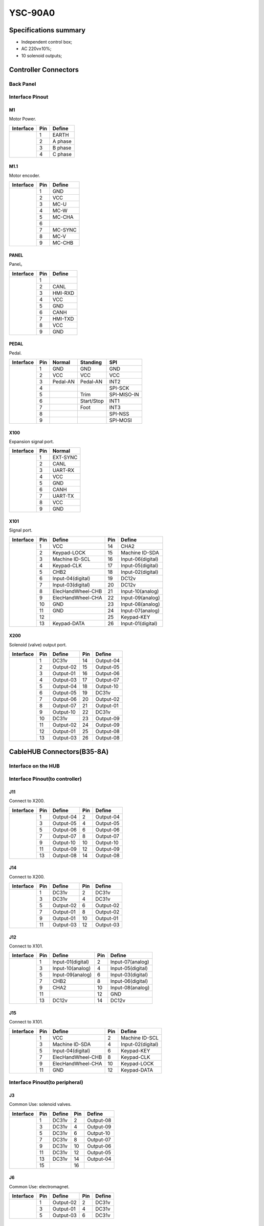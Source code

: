 .. _90a0:

========
YSC-90A0
========

Specifications summary
======================

- Independent control box;
- AC 220v±10%;
- 10 solenoid outputs;


Controller Connectors
======================

Back Panel 
----------

.. image:: ../_static/90a0/backcover.svg
   :scale: 66 %
   :alt: 控制器后板
   :align: center


Interface Pinout
----------------

M1
****

Motor Power.

+-----------------------------------+-----+------------+
| Interface                         | Pin | Define     |
+===================================+=====+============+
| .. image:: ../_static/90a0/M1.svg | 1   | EARTH      |
+    :scale: 100 %                  +-----+------------+
|                                   | 2   | A phase    |
+                                   +-----+------------+
|                                   | 3   | B phase    |
+                                   +-----+------------+
|                                   | 4   | C phase    |
+-----------------------------------+-----+------------+

M1.1
****

Motor encoder.

+-------------------------------------+-----+------------+
| Interface                           | Pin | Define     |
+=====================================+=====+============+
| .. image:: ../_static/90a0/M1-1.svg | 1   | GND        |
+    :scale: 400 %                    +-----+------------+
|                                     | 2   | VCC        |
+                                     +-----+------------+
|                                     | 3   | MC-U       |
+                                     +-----+------------+
|                                     | 4   | MC-W       |
+                                     +-----+------------+
|                                     | 5   | MC-CHA     |
+                                     +-----+------------+
|                                     | 6   |            |
+                                     +-----+------------+
|                                     | 7   | MC-SYNC    |
+                                     +-----+------------+
|                                     | 8   | MC-V       |
+                                     +-----+------------+
|                                     | 9   | MC-CHB     |
+-------------------------------------+-----+------------+

PANEL
*****

Panel。

+--------------------------------------+-----+------------+
| Interface                            | Pin | Define     |
+======================================+=====+============+
| .. image:: ../_static/90a0/PANEL.svg | 1   |            |
+    :scale: 400 %                     +-----+------------+
|                                      | 2   | CANL       |
+                                      +-----+------------+
|                                      | 3   | HMI-RXD    |
+                                      +-----+------------+
|                                      | 4   | VCC        |
+                                      +-----+------------+
|                                      | 5   | GND        |
+                                      +-----+------------+
|                                      | 6   | CANH       |
+                                      +-----+------------+
|                                      | 7   | HMI-TXD    |
+                                      +-----+------------+
|                                      | 8   | VCC        |
+                                      +-----+------------+
|                                      | 9   | GND        |
+--------------------------------------+-----+------------+

PEDAL
*****

Pedal.

+--------------------------------------+-----+------------+------------+------------+
| Interface                            | Pin | Normal     | Standing   | SPI        |
+======================================+=====+============+============+============+
| .. image:: ../_static/90a0/pedal.svg | 1   | GND        | GND        | GND        |
+    :scale: 400 %                     +-----+------------+------------+------------+
|                                      | 2   | VCC        | VCC        | VCC        |
+                                      +-----+------------+------------+------------+
|                                      | 3   | Pedal-AN   | Pedal-AN   | INT2       |
+                                      +-----+------------+------------+------------+
|                                      | 4   |            |            | SPI-SCK    |
+                                      +-----+------------+------------+------------+
|                                      | 5   |            | Trim       | SPI-MISO-IN| 
+                                      +-----+------------+------------+------------+
|                                      | 6   |            | Start/Stop | INT1       |
+                                      +-----+------------+------------+------------+
|                                      | 7   |            | Foot       | INT3       |
+                                      +-----+------------+------------+------------+
|                                      | 8   |            |            | SPI-NSS    |
+                                      +-----+------------+------------+------------+
|                                      | 9   |            |            | SPI-MOSI   |
+--------------------------------------+-----+------------+------------+------------+

X100
****

Expansion signal port.

+--------------------------------------+-----+------------+
| Interface                            | Pin | Normal     |
+======================================+=====+============+
| .. image:: ../_static/90a0/X100.svg  | 1   | EXT-SYNC   |
+    :scale: 400 %                     +-----+------------+
|                                      | 2   | CANL       |
+                                      +-----+------------+
|                                      | 3   | UART-RX    |
+                                      +-----+------------+
|                                      | 4   | VCC        |
+                                      +-----+------------+
|                                      | 5   | GND        | 
+                                      +-----+------------+
|                                      | 6   | CANH       |
+                                      +-----+------------+
|                                      | 7   | UART-TX    |
+                                      +-----+------------+
|                                      | 8   | VCC        |
+                                      +-----+------------+
|                                      | 9   | GND        |
+--------------------------------------+-----+------------+

X101
****

Signal port.

+-------------------------------------+-----+-------------------+-----+-------------------+
| Interface                           | Pin | Define            | Pin | Define            |
+=====================================+=====+===================+=====+===================+
| .. image:: ../_static/90a0/X101.svg | 1   | VCC               | 14  | CHA2              |
+    :scale: 400 %                    +-----+-------------------+-----+-------------------+
|                                     | 2   | Keypad-LOCK       | 15  | Machine ID-SDA    |
+                                     +-----+-------------------+-----+-------------------+
|                                     | 3   | Machine ID-SCL    | 16  | Input-06(digital) |
+                                     +-----+-------------------+-----+-------------------+
|                                     | 4   | Keypad-CLK        | 17  | Input-05(digital) |
+                                     +-----+-------------------+-----+-------------------+
|                                     | 5   | CHB2              | 18  | Input-02(digital) |
+                                     +-----+-------------------+-----+-------------------+
|                                     | 6   | Input-04(digital) | 19  | DC12v             |
+                                     +-----+-------------------+-----+-------------------+
|                                     | 7   | Input-03(digital) | 20  | DC12v             |
+                                     +-----+-------------------+-----+-------------------+
|                                     | 8   | ElecHandWheel-CHB | 21  | Input-10(analog)  |
+                                     +-----+-------------------+-----+-------------------+
|                                     | 9   | ElecHandWheel-CHA | 22  | Input-09(analog)  |
+                                     +-----+-------------------+-----+-------------------+
|                                     | 10  | GND               | 23  | Input-08(analog)  |
+                                     +-----+-------------------+-----+-------------------+
|                                     | 11  | GND               | 24  | Input-07(analog)  |
+                                     +-----+-------------------+-----+-------------------+
|                                     | 12  |                   | 25  | Keypad-KEY        |
+                                     +-----+-------------------+-----+-------------------+
|                                     | 13  | Keypad-DATA       | 26  | Input-01(digital) |
+-------------------------------------+-----+-------------------+-----+-------------------+

X200
****

Solenoid (valve) output port.

+-------------------------------------+-----+-------------------+-----+-------------------+
| Interface                           | Pin | Define            | Pin | Define            |
+=====================================+=====+===================+=====+===================+
| .. image:: ../_static/90a0/X200.svg | 1   | DC31v             | 14  | Output-04         |
+    :scale: 400 %                    +-----+-------------------+-----+-------------------+
|                                     | 2   | Output-02         | 15  | Output-05         |
+                                     +-----+-------------------+-----+-------------------+
|                                     | 3   | Output-01         | 16  | Output-06         |
+                                     +-----+-------------------+-----+-------------------+
|                                     | 4   | Output-03         | 17  | Output-07         |
+                                     +-----+-------------------+-----+-------------------+
|                                     | 5   | Output-04         | 18  | Output-10         |
+                                     +-----+-------------------+-----+-------------------+
|                                     | 6   | Output-05         | 19  | DC31v             |
+                                     +-----+-------------------+-----+-------------------+
|                                     | 7   | Output-06         | 20  | Output-02         |
+                                     +-----+-------------------+-----+-------------------+
|                                     | 8   | Output-07         | 21  | Output-01         |
+                                     +-----+-------------------+-----+-------------------+
|                                     | 9   | Output-10         | 22  | DC31v             |
+                                     +-----+-------------------+-----+-------------------+
|                                     | 10  | DC31v             | 23  | Output-09         |
+                                     +-----+-------------------+-----+-------------------+
|                                     | 11  | Output-02         | 24  | Output-09         |
+                                     +-----+-------------------+-----+-------------------+
|                                     | 12  | Output-01         | 25  | Output-08         |
+                                     +-----+-------------------+-----+-------------------+
|                                     | 13  | Output-03         | 26  | Output-08         |
+-------------------------------------+-----+-------------------+-----+-------------------+

CableHUB Connectors(B35-8A)
===========================

Interface on the HUB
---------------------

.. image:: ../_static/90a0/hub8A/hub8A.png
   :scale: 100
   :alt: 控制器后板
   :align: center

Interface Pinout(to controller)
-------------------------------

J11
****

Connect to X200.

+------------------------------------------+-----+------------+-----+------------+
| Interface                                | Pin | Define     | Pin | Define     |   
+==========================================+=====+============+=====+============+
| .. image:: ../_static/90a0/hub8A/J11.png | 1   | Output-04  | 2   | Output-04  |
+    :scale: 100 %                         +-----+------------+-----+------------+
|                                          | 3   | Output-05  | 4   | Output-05  |
+                                          +-----+------------+-----+------------+
|                                          | 5   | Output-06  | 6   | Output-06  |
+                                          +-----+------------+-----+------------+
|                                          | 7   | Output-07  | 8   | Output-07  |
+                                          +-----+------------+-----+------------+
|                                          | 9   | Output-10  | 10  | Output-10  |
+                                          +-----+------------+-----+------------+
|                                          | 11  | Output-09  | 12  | Output-09  |
+                                          +-----+------------+-----+------------+
|                                          | 13  | Output-08  | 14  | Output-08  |
+------------------------------------------+-----+------------+-----+------------+

J14
****

Connect to X200.

+------------------------------------------+-----+------------+-----+------------+
| Interface                                | Pin | Define     | Pin | Define     |   
+==========================================+=====+============+=====+============+
| .. image:: ../_static/90a0/hub8A/J14.png | 1   | DC31v      | 2   | DC31v      |
+    :scale: 100 %                         +-----+------------+-----+------------+
|                                          | 3   | DC31v      | 4   | DC31v      |
+                                          +-----+------------+-----+------------+
|                                          | 5   | Output-02  | 6   | Output-02  |
+                                          +-----+------------+-----+------------+
|                                          | 7   | Output-01  | 8   | Output-02  |
+                                          +-----+------------+-----+------------+
|                                          | 9   | Output-01  | 10  | Output-01  |
+                                          +-----+------------+-----+------------+
|                                          | 11  | Output-03  | 12  | Output-03  |
+------------------------------------------+-----+------------+-----+------------+

J12
****

Connect to X101.

+------------------------------------------+-----+-------------------+-----+-------------------+
| Interface                                | Pin | Define            | Pin | Define            |
+==========================================+=====+===================+=====+===================+
| .. image:: ../_static/90a0/hub8A/J12.png | 1   | Input-01(digital) | 2   | Input-07(analog)  |
+    :scale: 100 %                         +-----+-------------------+-----+-------------------+
|                                          | 3   | Input-10(analog)  | 4   | Input-05(digital) |
+                                          +-----+-------------------+-----+-------------------+
|                                          | 5   | Input-09(analog)  | 6   | Input-03(digital) |
+                                          +-----+-------------------+-----+-------------------+
|                                          | 7   | CHB2              | 8   | Input-06(digital) |
+                                          +-----+-------------------+-----+-------------------+
|                                          | 9   | CHA2              | 10  | Input-08(analog)  |
+                                          +-----+-------------------+-----+-------------------+
|                                          | 11  |                   | 12  | GND               |
+                                          +-----+-------------------+-----+-------------------+
|                                          | 13  | DC12v             | 14  | DC12v             |
+------------------------------------------+-----+-------------------+-----+-------------------+

J15
****

Connect to X101.

+------------------------------------------+-----+-------------------+-----+-------------------+
| Interface                                | Pin | Define            | Pin | Define            |
+==========================================+=====+===================+=====+===================+
| .. image:: ../_static/90a0/hub8A/J15.png | 1   | VCC               | 2   | Machine ID-SCL    |
+    :scale: 100 %                         +-----+-------------------+-----+-------------------+
|                                          | 3   | Machine ID-SDA    | 4   | Input-02(digital) |
+                                          +-----+-------------------+-----+-------------------+
|                                          | 5   | Input-04(digital) | 6   | Keypad-KEY        |
+                                          +-----+-------------------+-----+-------------------+
|                                          | 7   | ElecHandWheel-CHB | 8   | Keypad-CLK        |
+                                          +-----+-------------------+-----+-------------------+
|                                          | 9   | ElecHandWheel-CHA | 10  | Keypad-LOCK       |
+                                          +-----+-------------------+-----+-------------------+
|                                          | 11  | GND               | 12  | Keypad-DATA       |
+------------------------------------------+-----+-------------------+-----+-------------------+

Interface Pinout(to peripheral)
-------------------------------

J3
****

Common Use: solenoid valves.

+------------------------------------------+-----+------------+-----+------------+
| Interface                                | Pin | Define     | Pin | Define     |   
+==========================================+=====+============+=====+============+
| .. image:: ../_static/90a0/hub8A/J3.png  | 1   | DC31v      | 2   | Output-08  |
+    :scale: 100 %                         +-----+------------+-----+------------+
|                                          | 3   | DC31v      | 4   | Output-09  |
+                                          +-----+------------+-----+------------+
|                                          | 5   | DC31v      | 6   | Output-10  |
+                                          +-----+------------+-----+------------+
|                                          | 7   | DC31v      | 8   | Output-07  |
+                                          +-----+------------+-----+------------+
|                                          | 9   | DC31v      | 10  | Output-06  |
+                                          +-----+------------+-----+------------+
|                                          | 11  | DC31v      | 12  | Output-05  |
+                                          +-----+------------+-----+------------+
|                                          | 13  | DC31v      | 14  | Output-04  |
+                                          +-----+------------+-----+------------+
|                                          | 15  |            | 16  |            |
+------------------------------------------+-----+------------+-----+------------+

J6
****

Common Use: electromagnet.

+------------------------------------------+-----+------------+-----+------------+
| Interface                                | Pin | Define     | Pin | Define     |   
+==========================================+=====+============+=====+============+
| .. image:: ../_static/90a0/hub8A/J6.png  | 1   | Output-02  | 2   | DC31v      |
+    :scale: 100 %                         +-----+------------+-----+------------+
|                                          | 3   | Output-01  | 4   | DC31v      |
+                                          +-----+------------+-----+------------+
|                                          | 5   | Output-03  | 6   | DC31v      |
+------------------------------------------+-----+------------+-----+------------+

J1
****

Common Use: keypad.

+------------------------------------------+-----+--------------------+-----+--------------------+
| Interface                                | Pin | Define             | Pin | Define             |   
+==========================================+=====+====================+=====+====================+
| .. image:: ../_static/90a0/hub8A/J1.png  | 1   | VCC                | 2   | Keypad-DATA        |
+    :scale: 100 %                         +-----+--------------------+-----+--------------------+
|                                          | 3   | GND                | 4   | Keypad-LOCK        |
+                                          +-----+--------------------+-----+--------------------+
|                                          | 5   |                    | 6   | Keypad-CLK         |
+                                          +-----+--------------------+-----+--------------------+
|                                          | 7   | Machine ID-SDA     | 8   | Keypad-KEY         |
+                                          +-----+--------------------+-----+--------------------+
|                                          | 9   | Machine ID-SCL     | 10  | Input-02(digital)  |
+------------------------------------------+-----+--------------------+-----+--------------------+

J2
****

Common Use: electronic handwheel.

+------------------------------------------+-----+-------------------+
| Interface                                | Pin | Define            |
+==========================================+=====+===================+
| .. image:: ../_static/90a0/hub8A/J2.png  | 1   | GND               |
+    :scale: 100 %                         +-----+-------------------+
|                                          | 2   | ElecHandWheel-CHA |
+                                          +-----+-------------------+
|                                          | 3   | ElecHandWheel-CHB |
+                                          +-----+-------------------+
|                                          | 4   | Input-04(digital) |
+                                          +-----+-------------------+
|                                          | 5   |                   |
+------------------------------------------+-----+-------------------+

J5
****

Common Use: automatic speed limit sensor of stroke.

+------------------------------------------+-----+-------------------+
| Interface                                | Pin | Define            |
+==========================================+=====+===================+
| .. image:: ../_static/90a0/hub8A/J5.png  | 1   | VCC               |
+    :scale: 100 %                         +-----+-------------------+
|                                          | 2   | GND               |
+                                          +-----+-------------------+
|                                          | 3   | Input-07(analog)  |
+                                          +-----+-------------------+
|                                          | 4   |                   |
+------------------------------------------+-----+-------------------+

J8
****

Common Use: knee switch.

+------------------------------------------+-----+-------------------+
| Interface                                | Pin | Define            |
+==========================================+=====+===================+
| .. image:: ../_static/90a0/hub8A/J8.png  | 1   | Input-05(digital) |
+    :scale: 100 %                         +-----+-------------------+
|                                          | 2   | GND               |
+------------------------------------------+-----+-------------------+

J9
****

Common Use: lamp, safety sensor(Tilt).

+------------------------------------------+-----+-------------------+
| Interface                                | Pin | Define            |
+==========================================+=====+===================+
| .. image:: ../_static/90a0/hub8A/J9.png  | 1   | VCC               |
+    :scale: 100 %                         +-----+-------------------+
|                                          | 2   | Input-03(digital) |
+                                          +-----+-------------------+
|                                          | 3   | GND               |
+------------------------------------------+-----+-------------------+

J4
****

Common Use: safety sensor(eye protection).

+------------------------------------------+-----+-------------------+
| Interface                                | Pin | Define            |
+==========================================+=====+===================+
| .. image:: ../_static/90a0/hub8A/J4.png  | 1   |                   |
+    :scale: 100 %                         +-----+-------------------+
|                                          | 2   | Input-06(digital) |
+                                          +-----+-------------------+
|                                          | 3   | GND               |
+------------------------------------------+-----+-------------------+

J7
****

Common Use: safety sensor(Slide monitoring).

+------------------------------------------+-----+-------------------+
| Interface                                | Pin | Define            |
+==========================================+=====+===================+
| .. image:: ../_static/90a0/hub8A/J7.png  | 1   |                   |
+    :scale: 100 %                         +-----+-------------------+
|                                          | 2   |                   |
+                                          +-----+-------------------+
|                                          | 3   | Input-01(digital) |
+                                          +-----+-------------------+
|                                          | 4   | GND               |
+                                          +-----+-------------------+
|                                          | 5   | DC12v             |
+------------------------------------------+-----+-------------------+
